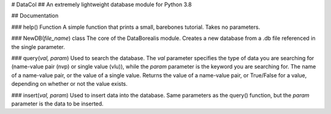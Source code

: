 # DataCol
## An extremely lightweight database module for Python 3.8

## Documentation

### help() Function
A simple function that prints a small, barebones tutorial. Takes no parameters.

### NewDB(*file_name*) class
The core of the DataBorealis module. Creates a new database from a .db file referenced in the single parameter.

### query(*val, param*)
Used to search the database. The *val* parameter specifies the type of data you are searching for (name-value pair (nvp) or single value (vlu)), while the *param* parameter is the keyword you are searching for. The name of a name-value pair, or the value of a single value. Returns the value of a name-value pair, or True/False for a value, depending on whether or not the value exists.

### insert(*val, param*)
Used to insert data into the database. Same parameters as the query() function, but the *param* parameter is the data to be inserted.



